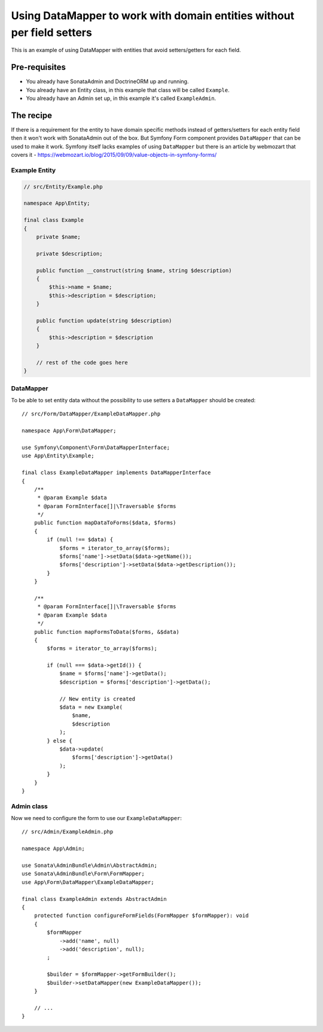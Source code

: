 Using DataMapper to work with domain entities without per field setters
=======================================================================

This is an example of using DataMapper with entities that avoid setters/getters for each field.

Pre-requisites
--------------

- You already have SonataAdmin and DoctrineORM up and running.
- You already have an Entity class, in this example that class will be called ``Example``.
- You already have an Admin set up, in this example it's called ``ExampleAdmin``.

The recipe
----------

If there is a requirement for the entity to have domain specific methods instead of getters/setters for each
entity field then it won't work with SonataAdmin out of the box. But Symfony Form component provides ``DataMapper``
that can be used to make it work. Symfony itself lacks examples of using ``DataMapper`` but there is an article by
webmozart that covers it - https://webmozart.io/blog/2015/09/09/value-objects-in-symfony-forms/

Example Entity
^^^^^^^^^^^^^^

.. code-block:: php

    // src/Entity/Example.php

    namespace App\Entity;

    final class Example
    {
        private $name;

        private $description;

        public function __construct(string $name, string $description)
        {
            $this->name = $name;
            $this->description = $description;
        }

        public function update(string $description)
        {
            $this->description = $description
        }

        // rest of the code goes here
    }

DataMapper
^^^^^^^^^^

To be able to set entity data without the possibility to use setters a ``DataMapper`` should be created::

    // src/Form/DataMapper/ExampleDataMapper.php

    namespace App\Form\DataMapper;

    use Symfony\Component\Form\DataMapperInterface;
    use App\Entity\Example;

    final class ExampleDataMapper implements DataMapperInterface
    {
        /**
         * @param Example $data
         * @param FormInterface[]|\Traversable $forms
         */
        public function mapDataToForms($data, $forms)
        {
            if (null !== $data) {
                $forms = iterator_to_array($forms);
                $forms['name']->setData($data->getName());
                $forms['description']->setData($data->getDescription());
            }
        }

        /**
         * @param FormInterface[]|\Traversable $forms
         * @param Example $data
         */
        public function mapFormsToData($forms, &$data)
        {
            $forms = iterator_to_array($forms);

            if (null === $data->getId()) {
                $name = $forms['name']->getData();
                $description = $forms['description']->getData();

                // New entity is created
                $data = new Example(
                    $name,
                    $description
                );
            } else {
                $data->update(
                    $forms['description']->getData()
                );
            }
        }
    }

Admin class
^^^^^^^^^^^

Now we need to configure the form to use our ``ExampleDataMapper``::

    // src/Admin/ExampleAdmin.php

    namespace App\Admin;

    use Sonata\AdminBundle\Admin\AbstractAdmin;
    use Sonata\AdminBundle\Form\FormMapper;
    use App\Form\DataMapper\ExampleDataMapper;

    final class ExampleAdmin extends AbstractAdmin
    {
        protected function configureFormFields(FormMapper $formMapper): void
        {
            $formMapper
                ->add('name', null)
                ->add('description', null);
            ;

            $builder = $formMapper->getFormBuilder();
            $builder->setDataMapper(new ExampleDataMapper());
        }

        // ...
    }
